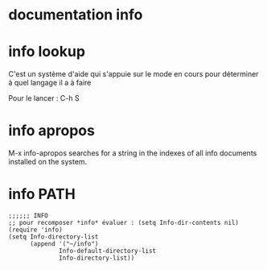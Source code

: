 * documentation info

* info lookup

C'est un système d'aide qui s'appuie sur le mode en cours pour
déterminer à quel langage il a à faire

Pour le lancer : C-h S

* info apropos

M-x info-apropos searches for a string in the indexes of all info
documents installed on the system.

* info PATH

#+BEGIN_EXAMPLE
;;;;;; INFO
;; pour recomposer *info* évaluer : (setq Info-dir-contents nil)
(require 'info)
(setq Info-directory-list
      (append '("~/info")
              Info-default-directory-list
              Info-directory-list))
#+END_EXAMPLE
